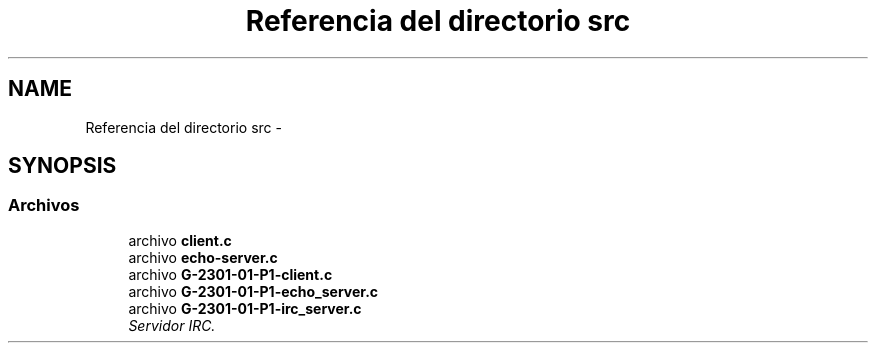 .TH "Referencia del directorio src" 3 "Martes, 15 de Marzo de 2016" "Practica 1 - Redes de Comunicaciones II" \" -*- nroff -*-
.ad l
.nh
.SH NAME
Referencia del directorio src \- 
.SH SYNOPSIS
.br
.PP
.SS "Archivos"

.in +1c
.ti -1c
.RI "archivo \fBclient\&.c\fP"
.br
.ti -1c
.RI "archivo \fBecho-server\&.c\fP"
.br
.ti -1c
.RI "archivo \fBG-2301-01-P1-client\&.c\fP"
.br
.ti -1c
.RI "archivo \fBG-2301-01-P1-echo_server\&.c\fP"
.br
.ti -1c
.RI "archivo \fBG-2301-01-P1-irc_server\&.c\fP"
.br
.RI "\fIServidor IRC\&. \fP"
.in -1c
